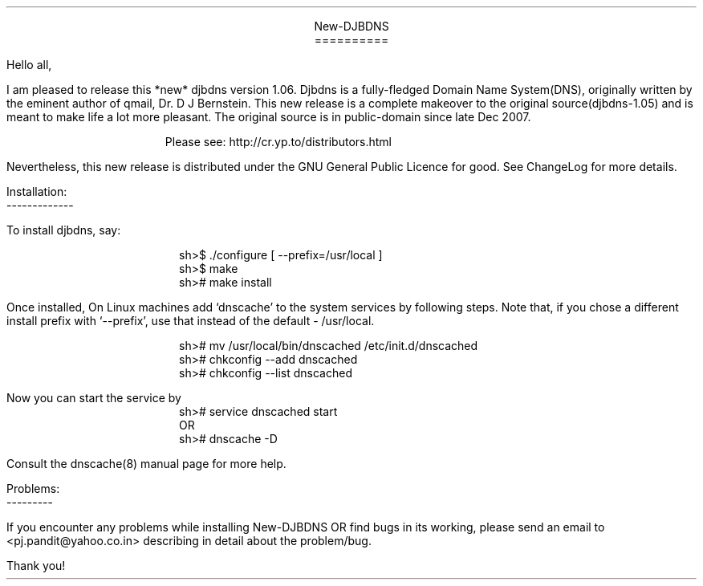 \" Use nroff -ms <file-name> to format this file
\"

.ll 6i
.po 1i
.pl 66

.nr LL 6i
.nr PO 1i
.nr PL 66

\" No hyphenation
.hy 0
.nr HY 0


.DS C
New-DJBDNS
==========
.DE

.LP
Hello all,

.PP
I am pleased to release this *new* djbdns version 1.06. Djbdns is a
fully-fledged Domain Name System(DNS), originally written by the eminent
author of qmail, Dr. D J Bernstein. This new release is a complete makeover
to the original source(djbdns-1.05) and is meant to make life a lot more
pleasant. The original source is in public-domain since late Dec 2007.

.in +4
Please see: http://cr.yp.to/distributors.html
.in -4

Nevertheless, this new release is distributed under the GNU General Public
Licence for good. See ChangeLog for more details.

Installation:
.br
-------------
.sp
To install djbdns, say:
.DS I
sh>$ ./configure [ --prefix=/usr/local ]
sh>$ make
sh># make install
.DE

Once installed, On Linux machines add `dnscache' to the system services
by following steps. Note that, if you chose a different install prefix with
`--prefix', use that instead of the default - /usr/local.
.DS I
sh># mv /usr/local/bin/dnscached /etc/init.d/dnscached
sh># chkconfig --add dnscached
sh># chkconfig --list dnscached
.DE

Now you can start the service by

.DS I
sh># service dnscached start
         OR
sh># dnscache -D
.DE

Consult the dnscache(8) manual page for more help.

.DS L
Problems:
---------
.DE

.PP
If you encounter any problems while installing New-DJBDNS OR find bugs in its
working, please send an email to <pj.pandit@yahoo.co.in> describing in detail
about the problem/bug.

.sp 2
.LP
Thank you!
